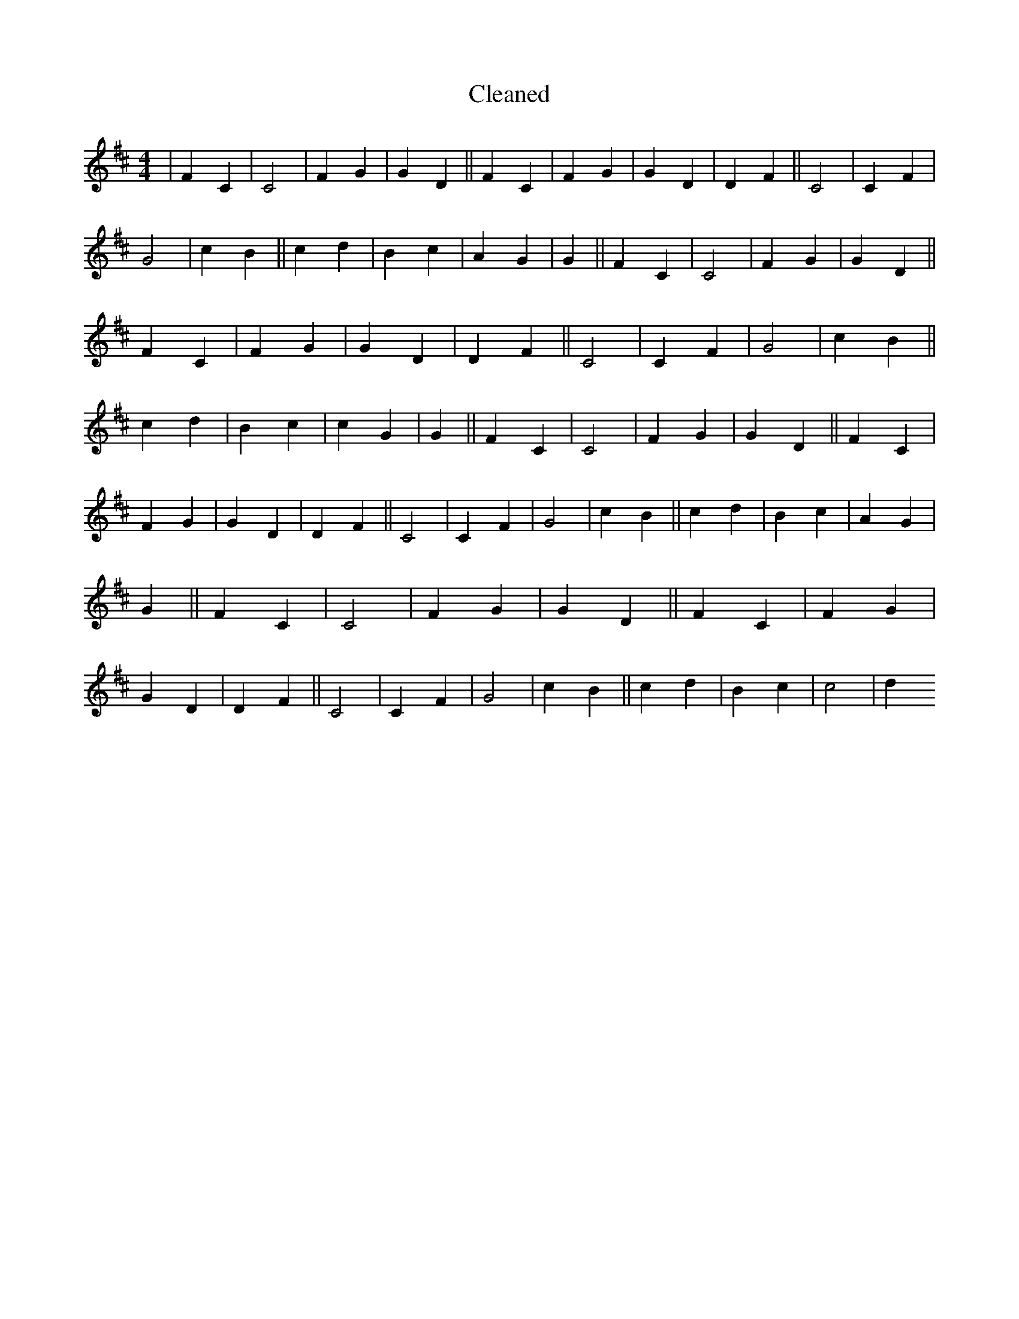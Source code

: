 X:12
T: Cleaned
M:4/4
K: DMaj
|F2C2|C4|F2G2|G2D2||F2C2|F2G2|G2D2|D2F2||C4|C2F2|G4|c2B2||c2d2|B2c2|A2G2|G2||F2C2|C4|F2G2|G2D2||F2C2|F2G2|G2D2|D2F2||C4|C2F2|G4|c2B2||c2d2|B2c2|c2G2|G2||F2C2|C4|F2G2|G2D2||F2C2|F2G2|G2D2|D2F2||C4|C2F2|G4|c2B2||c2d2|B2c2|A2G2|G2||F2C2|C4|F2G2|G2D2||F2C2|F2G2|G2D2|D2F2||C4|C2F2|G4|c2B2||c2d2|B2c2|c4|d2